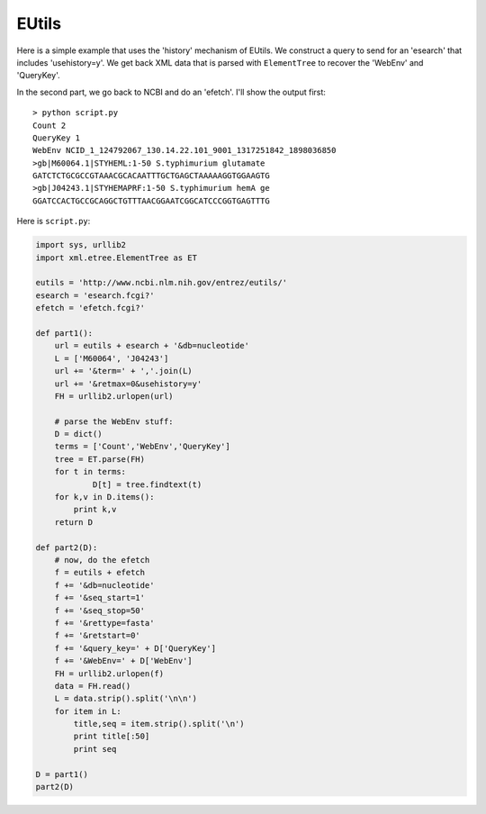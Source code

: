 .. _eutils:

######
EUtils
######

Here is a simple example that uses the 'history' mechanism of EUtils.  We construct a query to send for an 'esearch' that includes 'usehistory=y'.  We get back XML data that is parsed with ``ElementTree`` to recover the 'WebEnv' and 'QueryKey'.

In the second part, we go back to NCBI and do an 'efetch'.  I'll show the output first::

    > python script.py
    Count 2
    QueryKey 1
    WebEnv NCID_1_124792067_130.14.22.101_9001_1317251842_1898036850
    >gb|M60064.1|STYHEML:1-50 S.typhimurium glutamate 
    GATCTCTGCGCCGTAAACGCACAATTTGCTGAGCTAAAAAGGTGGAAGTG
    >gb|J04243.1|STYHEMAPRF:1-50 S.typhimurium hemA ge
    GGATCCACTGCCGCAGGCTGTTTAACGGAATCGGCATCCCGGTGAGTTTG

Here is ``script.py``:

.. sourcecode:: python

    import sys, urllib2
    import xml.etree.ElementTree as ET

    eutils = 'http://www.ncbi.nlm.nih.gov/entrez/eutils/'
    esearch = 'esearch.fcgi?'
    efetch = 'efetch.fcgi?'

    def part1():
        url = eutils + esearch + '&db=nucleotide'
        L = ['M60064', 'J04243']
        url += '&term=' + ','.join(L)
        url += '&retmax=0&usehistory=y'
        FH = urllib2.urlopen(url)

        # parse the WebEnv stuff:
        D = dict()
        terms = ['Count','WebEnv','QueryKey']
        tree = ET.parse(FH)
        for t in terms:
        	D[t] = tree.findtext(t)
        for k,v in D.items():
            print k,v
        return D

    def part2(D):
        # now, do the efetch
        f = eutils + efetch
        f += '&db=nucleotide'
        f += '&seq_start=1'
        f += '&seq_stop=50'
        f += '&rettype=fasta'
        f += '&retstart=0'
        f += '&query_key=' + D['QueryKey']
        f += '&WebEnv=' + D['WebEnv']	
        FH = urllib2.urlopen(f)
        data = FH.read()
        L = data.strip().split('\n\n')
        for item in L:
            title,seq = item.strip().split('\n')
            print title[:50]
            print seq

    D = part1()
    part2(D)